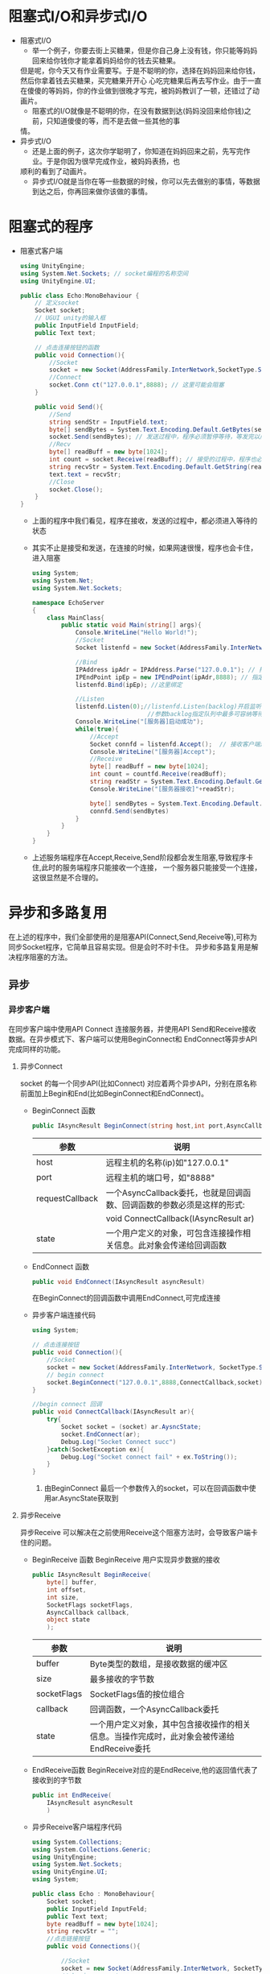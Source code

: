 * 阻塞式I/O和异步式I/O
+ 阻塞式I/O
  - 举一个例子，你要去街上买糖果，但是你自己身上没有钱，你只能等妈妈回来给你钱你才能拿着妈妈给你的钱去买糖果。
  但是呢，你今天又有作业需要写。于是不聪明的你，选择在妈妈回来给你钱，然后你拿着钱去买糖果，买完糖果开开心
  心吃完糖果后再去写作业。由于一直在傻傻的等妈妈，你的作业做到很晚才写完，被妈妈教训了一顿，还错过了动画片。
  - 阻塞式的I/O就像是不聪明的你，在没有数据到达(妈妈没回来给你钱)之前，只知道傻傻的等，而不是去做一些其他的事
  情。
+ 异步式I/O
  - 还是上面的例子，这次你学聪明了，你知道在妈妈回来之前，先写完作业。于是你因为很早完成作业，被妈妈表扬，也
  顺利的看到了动画片。
  - 异步式I/O就是当你在等一些数据的时候，你可以先去做别的事情，等数据到达之后，你再回来做你该做的事情。

* 阻塞式的程序    
+ 阻塞式客户端
  #+begin_src csharp :file blockedClient.cs
    using UnityEngine;
    using System.Net.Sockets; // socket编程的名称空间
    using UnityEngine.UI;

    public class Echo:MonoBehaviour {
        // 定义socket
        Socket socket;
        // UGUI unity的输入框
        public InputField InputField;
        public Text text;

        // 点击连接按钮的函数
        public void Connection(){
            //Socket
            socket = new Socket(AddressFamily.InterNetwork,SocketType.Stream,ProtocolType.Tcp);
            //Connect
            socket.Conn ct("127.0.0.1",8888); // 这里可能会阻塞
        }

        public void Send(){
            //Send
            string sendStr = InputField.text;
            byte[] sendBytes = System.Text.Encoding.Default.GetBytes(sendStr);
            socket.Send(sendBytes); // 发送过程中，程序必须暂停等待，等发完以后才能执行下面的程序
            //Recv
            byte[] readBuff = new byte[1024];
            int count = socket.Receive(readBuff); // 接受的过程中，程序也必须暂停等待，十分消耗时间
            string recvStr = System.Text.Encoding.Default.GetString(readBuff,0,count);
            text.text = recvStr;
            //Close
            socket.Close();
        }
    }
  #+end_src
  - 上面的程序中我们看见，程序在接收，发送的过程中，都必须进入等待的状态
  - 其实不止是接受和发送，在连接的时候，如果网速很慢，程序也会卡住，进入阻塞  
  #+begin_src csharp :file blockedServer.cs
    using System;
    using System.Net;
    using System.Net.Sockets;

    namespace EchoServer
    {
        class MainClass{
            public static void Main(string[] args){
                Console.WriteLine("Hello World!");
                //Socket
                Socket listenfd = new Socket(AddressFamily.InterNetwork,SocketType.Stream,ProtocolType.Tcp);

                //Bind
                IPAddress ipAdr = IPAddress.Parse("127.0.0.1"); // 指定ip地址
                IPEndPoint ipEp = new IPEndPoint(ipAdr,8888); // 指定ip和端口
                listenfd.Bind(ipEp); //这里绑定

                //Listen
                listenfd.Listen(0);//listenfd.Listen(backlog)开启监听。
                                    //参数backlog指定队列中最多可容纳等待接受的连接数，0表示不限制
                Console.WriteLine("[服务器]启动成功");
                while(true){
                    //Accept
                    Socket connfd = listenfd.Accept();  // 接收客户端连接 ,客户端没有连接时，服务程序会卡在这里
                    Console.WriteLine("[服务器]Accept");
                    //Receive
                    byte[] readBuff = new byte[1024];
                    int count = countfd.Receive(readBuff);
                    string readStr = System.Text.Encoding.Default.GetString(readBuff,0,count);
                    Console.WriteLine("[服务器接收]"+readStr);

                    byte[] sendBytes = System.Text.Encoding.Default.GetBytes(readStr);
                    connfd.Send(sendBytes)
                }
            }
        }
    }
  #+end_src
  - 上述服务端程序在Accept,Receive,Send阶段都会发生阻塞,导致程序卡住,此时的服务端程序只能接收一个连接，
    一个服务器只能接受一个连接，这很显然是不合理的。

* 异步和多路复用
在上述的程序中，我们全部使用的是阻塞API(Connect,Send,Receive等),可称为同步Socket程序，它简单且容易实现。但是会时不时卡住。
异步和多路复用是解决程序阻塞的方法。
** 异步
*** 异步客户端
在同步客户端中使用API Connect 连接服务器，并使用API Send和Receive接收数据。在异步模式下、客户端可以使用BeginConnect和
EndConnect等异步API完成同样的功能。
**** 异步Connect
socket 的每一个同步API(比如Connect) 对应着两个异步API，分别在原名称前面加上Begin和End(比如BeginConnect和EndConnect)。
+ BeginConnect 函数
  #+begin_src csharp
    public IAsyncResult BeginConnect(string host,int port,AsyncCallback requestCallback,object state)
  #+end_src
  | 参数            | 说明                                                                   |
  |-----------------+------------------------------------------------------------------------|
  | host            | 远程主机的名称(ip)如"127.0.0.1"                                        |
  |-----------------+------------------------------------------------------------------------|
  | port            | 远程主机的端口号，如"8888"                                             |
  |-----------------+------------------------------------------------------------------------|
  | requestCallback | 一个AsyncCallback委托，也就是回调函数、回调函数的参数必须是这样的形式: |
  |                 | void ConnectCallback(IAsyncResult ar)                                  |
  |-----------------+------------------------------------------------------------------------|
  | state           | 一个用户定义的对象，可包含连接操作相关信息。此对象会传递给回调函数     |
+ EndConnect 函数
  #+begin_src csharp
    public void EndConnect(IAsyncResult asyncResult)
  #+end_src
  在BeginConnect的回调函数中调用EndConnect,可完成连接
+ 异步客户端连接代码
  #+begin_src csharp :file asyncClientConnect.cs
    using System;

    // 点击连接按钮
    public void Connection(){
        //Socket
        socket = new Socket(AddressFamily.InterNetwork, SocketType.Stream,ProtocolType.Tcp);
        // begin connect
        socket.BeginConnect("127.0.0.1",8888,ConnectCallback,socket);
    }

    //begin connect 回调
    public void ConnectCallback(IAsyncResult ar){
        try{
            Socket socket = (socket) ar.AysncState;
            socket.EndConnect(ar);
            Debug.Log("Socket Connect succ")
        }catch(SocketException ex){
            Debug.Log("Socket connect fail" + ex.ToString());
        }
    }
  #+end_src
  1) 由BeginConnect 最后一个参数传入的socket，可以在回调函数中使用ar.AsyncState获取到
**** 异步Receive
异步Receive 可以解决在之前使用Receive这个阻塞方法时，会导致客户端卡住的问题。
+ BeginReceive 函数
  BeginReceive 用户实现异步数据的接收
  #+begin_src csharp
    public IAsyncResult BeginReceive(
        byte[] buffer,
        int offset,
        int size,
        SocketFlags socketFlags,
        AsyncCallback callback,
        object state
        );
  #+end_src
  | 参数        | 说明                                                                                       |
  |-------------+--------------------------------------------------------------------------------------------|
  | buffer      | Byte类型的数组，是接收数据的缓冲区                                                         |
  |-------------+--------------------------------------------------------------------------------------------|
  | size        | 最多接收的字节数                                                                           |
  |-------------+--------------------------------------------------------------------------------------------|
  | socketFlags | SocketFlags值的按位组合                                                                    |
  |-------------+--------------------------------------------------------------------------------------------|
  | callback    | 回调函数，一个AsyncCallback委托                                                            |
  |-------------+--------------------------------------------------------------------------------------------|
  | state       | 一个用户定义对象，其中包含接收操作的相关信息。当操作完成时，此对象会被传递给EndReceive委托 |
+ EndReceive函数
  BeginReceive对应的是EndReceive,他的返回值代表了接收到的字节数
  #+begin_src csharp
    public int EndReceive(
        IAsyncResult asyncResult
        )
  #+end_src
+ 异步Receive客户端程序代码 
  #+begin_src csharp :tangle "AsyncReceiveClient.cs"
    using System.Collections;
    using System.Collections.Generic;
    using UnityEngine;
    using System.Net.Sockets;
    using UnityEngine.UI;
    using System;
    
    public class Echo : MonoBehaviour{
        Socket socket;
        public InputField InputFeld;
        public Text text;
        byte readBuff = new byte[1024];
        string recvStr = "";
        //点击链接按钮
        public void Connections(){
    
            //Socket
            socket = new Socket(AddressFamily.InterNetwork, SocketType.Stream,ProtocolType.Tcp);
            // begin connect
            socket.BeginConnect("127.0.0.1",8888,ConnectCallback,socket);
        }
        //connect 回调
        public void ConnectCallback(IAsyncResult ar){
            try{
                Socket socket = (Socket) ar.AsyncState;
                socket.EndConnect(ar);
                Debug.Log("Socket Connect Succ");
                socket.BeginReceive (readBuff,0,1024,0,ReceiveCallback,socket);
            }catch(SocketException ex){
                Debug.Log("Socket Connect fail" + ex.ToString());
            }
        }
    
        //Receive 回调
        public void ReceiveCallback(IAsyncResult ar){
            try{
                Socket socket = (Socket) ar.AsyncState;
                int count = socket.EndReceive(ar);
                recvStr = System.Text.EnCoding.Default.GetString(readBuff,0,count);
    
                socket.BeginReceive(readBuff,0,1024,0,ReceiveCallback.socket);
            }catch(SocketException ex){
                Debug.Log("Socket Receive fail" + ex.ToString());
            }
        }
    
        public void Send(){
            //Send
            string sendStr = InputField.text;
            byte[] sendBytes = System.Text.Encoding.Default.GetBytes(sendStr);
            socket.Send(sendBytes);
        }
    
        public void Upate(){
            text.text = recvStr;
        }
    
    }
  #+end_src
  1) BeginReceive的参数
     上述程序中，BeginReceive的参数为（readBuff，0，1024，0，ReceiveCallBack，socket）。第一个参数readBuff表示接收
     缓冲区；第二个参数0表示从readBuff的第0位开始接收数据。第三个参数1024代表每次最多接收1024个字节的数据
  2) BeginReceive的调用位置
     程序在ConnectCallback中调用了一次BeginReceive，这是在连接成功后，就开始接收数据。在BeginReceive中也调用了一次
     BeginReceive这时是当上一串数据接收后，等待下一串数据的到来
  3) Update和recvStr
     在Unity中，只有主线程可以操作UI组件。由于异步回调是在其他线程执行的。所以不能直接给text.text赋值。应该在主线程执行
     的Update中再给text.text赋值
   
**** 异步Send
Send也是一个阻塞方法，可能会导致客户端在发送数据的一瞬间卡住。TCP是可靠连接，当接收方没有收到数据时，发送方会重新发送数据，
直至确认接收方接收到数据为止。
在操作系统内部，每个Socket都会有一个发送缓冲区，用于保存那些接收方没有确认的数据。当缓冲区满的时候，Send就会阻塞，直到缓冲
区的数据被确认腾出空间。

+ 异步Send函数
  异步Send不会卡住程序，当数据成功写入缓冲区（或发生错误）时会调用回调函数。
  #+begin_src csharp
    public IAsyncResult BeginSend(
        byte[] buffer,
        int offset,
        int size,
        SocketFlags socketFlags,
        AsyncCallback callback,
        object state
        )
  #+end_src
  | 参数        | 说明                                                                                 |
  |-------------+--------------------------------------------------------------------------------------|
  | buffer      | Byte类型的数组，包含要发送的数据                                                     |
  | offset      | 从buffer中的offset位置开始发送                                                       |
  | size        | 要发送的字节数                                                                       |
  | socketFlags | SocketFlags值的按位组合，这里设置为0                                                 |
  | callback    | 回调函数，一个AsyncCallback委托                                                      |
  | state       | 一个用户定义对象，其中包含发送操作的相关信息 当操作完成时，此对象会被传给EndSend委托 |
+ EndSend函数
  #+begin_src csharp
    public int EndSend(
        IAsyncResult asyncResult
        )
  #+end_src
  EndSend函数的返回值代表发送的字节数，如果发送失败会抛出异常
+ 客户端异步Send代码
  #+begin_src csharp :tangle AsyncSendClient.cs
    // 点击发送按钮
    public void Send(){
        //Send
        string sendStr = InputFeld.text;
        bytep[] sendBytes = System.Text.Encoding.Default.GetBytes(sendStr);
        socket.BeginSend(sendBytes,0,sendBytes.Length,0,SendCallback,socket);
    }
    
    //Send回调
    public void SendCallback(IAsyncResult ar){
        try{
            Socket socket = (Socket) ar.AsyncState;
            int count = socket.EndSend(ar);
            Debug.Log("Socket Send succ"+count);
        }catch(SocketException ex){
            Debug.Log("Socket Send fail"+ex.ToString());
        }
    }
  #+end_src
*** 异步服务端
异步服务端需要同时处理多个客户端的连接，及时响应。所以需要使用异步方法，让服务端同时处理多个客户端的数据，及时响应。
**** 管理客户端
  在一个聊天室里，某个用户说了一句话后，服务端需要把这句话发送给每一个人，所以需要一个服务器列表，保存所有连接的客户端信息。
  可以定义一个ClientState类，用于保存一个客户端的信息。ClientState包含TCP连接所需Socket，以及用于填充BeginReceive参数
  的读缓冲区readBuff。
  #+begin_src csharp
    class ClientState{
        public Socket socket;
        public byte[] readBuff = new byte[1024];
    }
  #+end_src
 c#提供了List和Dictionary等容器类数据结构（System.Collection.Generic命名空间内），其中Dictionary（字典）是一个集合，
 每个元素都是一个键值对，它是常用于查找和排序的列表。可以通过Add方法给Dictionary添加元素，并通过ContainsKey方法判断
 Dictionary里面是否包含某个元素。在服务端中定义一个Dictionary<Socket,ClientState>类型的Dictionary,以Socket作为key
 以ClientState作为Value。
  #+begin_src csharp
    static Dictionary<Socket,ClientState> clients = new Dictionary<Socket,ClientState>();
  #+end_src
**** 异步Accept
除了BeginSend、BeginReceive等方法外、异步服务端还会用到异步Accept方法BeginAccept和EndAccept。
 + BeginAccept
   #+begin_src csharp
     public IAsyncResult BeginAccept(
         AsyncCallback callback,
         object state
         )
   #+end_src
| 参数          | 说明                                          |
|---------------+-----------------------------------------------|
| AcyncCallBack | 回调函数                                      |
| state         | 表示状态信息，必须保证state中包含socket的句柄 |
调用BeginAccept后，程序会继续执行，而不是阻塞在该语句上。等到客户端连接上来，回调函数AsyncCallback将被执行。
+ EndAccept
  在回调函数中开发者可以使用EndAccept获取新客户端的Socket，还可以获取state参数传入的数据。
  #+begin_src csharp
    public Socket EndAccept(
        IAsyncResult asyncResult
        )
  #+end_src
+ 程序结构
  服务器会经历Socket、Bind、Listen三个步骤初始化监听Socket，然后调用BeginAccept开始异步处理客户端连接。如果有客户端
  连接进来，异步Accept的回调函数AcceptCallback将被调用，会让客户端开始接收数据，然后继续调用BeginAccept等待下一个客户
  的连接。
+ 服务端代码
  #+begin_src csharp :tangle AsyncServer.cs
    using System;
    using System.Net;
    using System.Net.Sockets;
    using System.Collections.Generic;
    
    class ClientState
    {
        public Socket socket;
        public Byte[] readBuff = new byte[1024];
    }
    
    class MainClass
    {
        static Socket listenfd;
        static Dictionary<Socket, ClientState> clients = new Dictionary<Socket, ClientState>();
    
        public static void Main(string[] args)
        {
            Console.WriteLine("Hello World!");
            //Socket
            listenfd = new Socket(AddressFamily.InterNetwork, SocketType.Stream, ProtocolType.Tcp);
            //Bind
            IPAddress ipAdr = IPAddress.Parse("127.0.0.1");
            IPEndPoint ipEp = new IPEndPoint(ipAdr, 8888);
            listenfd.Bind(ipEp);
            //Listen
            listenfd.Listen(0);
            Console.WriteLine("[服务器]启动成功");
            //Accept
            listenfd.BeginAccept(AcceptCallback, listenfd);
            //等待
            Console.ReadLine();
        }
    
        public static void AcceptCallback(IAsyncResult ar)
        {
            try
            {
                Console.WriteLine("[服务器]Accept");
                Socket listenfd = (Socket)ar.AsyncState;
                Socket clientfd = listenfd.EndAccept(ar);
                //clients 列表
                ClientState state = new ClientState();
                state.socket = clientfd;
                clients.Add(clientfd, state);
                //接收数据BeginReceive
                clientfd.BeginReceive(state.readBuff, 0, 1024, 0, ReceiveCallback, state);
                //继续Accept
                listenfd.BeginAccept(AcceptCallback, listenfd);
    
            }
            catch (SocketException ex)
            {
                Console.WriteLine("Socket Accept fail" + ex.ToString());
            }
        }
    
        public static void ReceiveCallback(IAsyncResult ar)
        {
            try
            {
                ClientState state = (ClientState)ar.AsyncState;
                Socket clientfd = state.socket;
                int count = clientfd.EndReceive(ar);
                //客户端关闭
                if (count == 0)
                {
                    clientfd.Close();
                    clients.Remove(clientfd);
                    Console.WriteLine("Socket Close");
                    return;
                }
                string recvStr = System.Text.Encoding.Default.GetString(state.readBuff, 0, count);
                byte[] sendBytes = System.Text.Encoding.Default.GetBytes("echo" + recvStr);
                clientfd.Send(sendBytes); // 减少代码量，不用异步
                clientfd.BeginReceive(state.readBuff, 0, 1024, 0, ReceiveCallback, state);
            }
            catch (SocketException ex)
            {
                Console.WriteLine("Socket Receive fail" + ex.ToString());
            }
        }
    
    }
    
  #+end_src
**** TODO 多路复用
DEADLINE: <2021-08-21 Sat 11:00> SCHEDULED: <2021-08-21 Sat 09:30>
